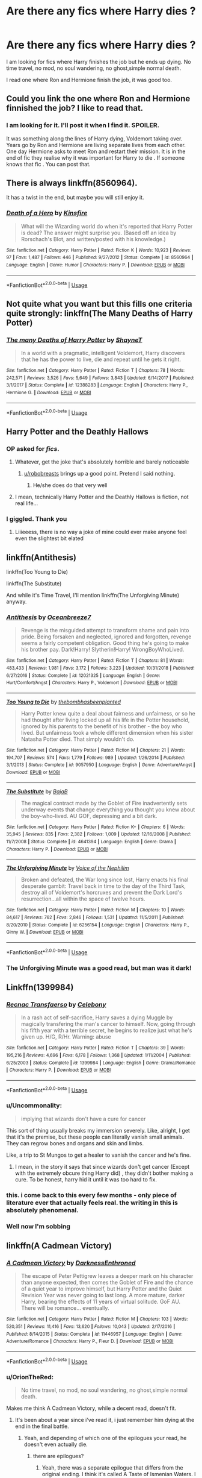 #+TITLE: Are there any fics where Harry dies ?

* Are there any fics where Harry dies ?
:PROPERTIES:
:Author: senju_bandit
:Score: 72
:DateUnix: 1582901001.0
:DateShort: 2020-Feb-28
:FlairText: Request
:END:
I am looking for fics where Harry finishes the job but he ends up dying. No time travel, no mod, no soul wandering, no ghost,simple normal death.

I read one where Ron and Hermione finish the job, it was good too.


** Could you link the one where Ron and Hermione finnished the job? I like to read that.
:PROPERTIES:
:Author: QueenRaldi
:Score: 23
:DateUnix: 1582907336.0
:DateShort: 2020-Feb-28
:END:

*** I am looking for it. I'll post it when I find it. SPOILER.

It was something along the lines of Harry dying, Voldemort taking over. Years go by Ron and Hermione are living separate lives from each other. One day Hermione asks to meet Ron and restart their mission. It is in the end of fic they realise why it was important for Harry to die . If someone knows that fic . You can post that.
:PROPERTIES:
:Author: senju_bandit
:Score: 12
:DateUnix: 1582915848.0
:DateShort: 2020-Feb-28
:END:


** There is always linkffn(8560964).

It has a twist in the end, but maybe you will still enjoy it.
:PROPERTIES:
:Author: Diablovia
:Score: 10
:DateUnix: 1582902848.0
:DateShort: 2020-Feb-28
:END:

*** [[https://www.fanfiction.net/s/8560964/1/][*/Death of a Hero/*]] by [[https://www.fanfiction.net/u/541374/Kinsfire][/Kinsfire/]]

#+begin_quote
  What will the Wizarding world do when it's reported that Harry Potter is dead? The answer might surprise you. (Based off an idea by Rorschach's Blot, and written/posted with his knowledge.)
#+end_quote

^{/Site/:} ^{fanfiction.net} ^{*|*} ^{/Category/:} ^{Harry} ^{Potter} ^{*|*} ^{/Rated/:} ^{Fiction} ^{K} ^{*|*} ^{/Words/:} ^{10,923} ^{*|*} ^{/Reviews/:} ^{97} ^{*|*} ^{/Favs/:} ^{1,487} ^{*|*} ^{/Follows/:} ^{446} ^{*|*} ^{/Published/:} ^{9/27/2012} ^{*|*} ^{/Status/:} ^{Complete} ^{*|*} ^{/id/:} ^{8560964} ^{*|*} ^{/Language/:} ^{English} ^{*|*} ^{/Genre/:} ^{Humor} ^{*|*} ^{/Characters/:} ^{Harry} ^{P.} ^{*|*} ^{/Download/:} ^{[[http://www.ff2ebook.com/old/ffn-bot/index.php?id=8560964&source=ff&filetype=epub][EPUB]]} ^{or} ^{[[http://www.ff2ebook.com/old/ffn-bot/index.php?id=8560964&source=ff&filetype=mobi][MOBI]]}

--------------

*FanfictionBot*^{2.0.0-beta} | [[https://github.com/tusing/reddit-ffn-bot/wiki/Usage][Usage]]
:PROPERTIES:
:Author: FanfictionBot
:Score: 3
:DateUnix: 1582902862.0
:DateShort: 2020-Feb-28
:END:


** Not quite what you want but this fills one criteria quite strongly: linkffn(The Many Deaths of Harry Potter)
:PROPERTIES:
:Author: Ch1pp
:Score: 9
:DateUnix: 1582915980.0
:DateShort: 2020-Feb-28
:END:

*** [[https://www.fanfiction.net/s/12388283/1/][*/The many Deaths of Harry Potter/*]] by [[https://www.fanfiction.net/u/1541014/ShayneT][/ShayneT/]]

#+begin_quote
  In a world with a pragmatic, intelligent Voldemort, Harry discovers that he has the power to live, die and repeat until he gets it right.
#+end_quote

^{/Site/:} ^{fanfiction.net} ^{*|*} ^{/Category/:} ^{Harry} ^{Potter} ^{*|*} ^{/Rated/:} ^{Fiction} ^{T} ^{*|*} ^{/Chapters/:} ^{78} ^{*|*} ^{/Words/:} ^{242,571} ^{*|*} ^{/Reviews/:} ^{3,526} ^{*|*} ^{/Favs/:} ^{5,649} ^{*|*} ^{/Follows/:} ^{3,843} ^{*|*} ^{/Updated/:} ^{6/14/2017} ^{*|*} ^{/Published/:} ^{3/1/2017} ^{*|*} ^{/Status/:} ^{Complete} ^{*|*} ^{/id/:} ^{12388283} ^{*|*} ^{/Language/:} ^{English} ^{*|*} ^{/Characters/:} ^{Harry} ^{P.,} ^{Hermione} ^{G.} ^{*|*} ^{/Download/:} ^{[[http://www.ff2ebook.com/old/ffn-bot/index.php?id=12388283&source=ff&filetype=epub][EPUB]]} ^{or} ^{[[http://www.ff2ebook.com/old/ffn-bot/index.php?id=12388283&source=ff&filetype=mobi][MOBI]]}

--------------

*FanfictionBot*^{2.0.0-beta} | [[https://github.com/tusing/reddit-ffn-bot/wiki/Usage][Usage]]
:PROPERTIES:
:Author: FanfictionBot
:Score: 5
:DateUnix: 1582916003.0
:DateShort: 2020-Feb-28
:END:


** Harry Potter and the Deathly Hallows
:PROPERTIES:
:Author: Erkkifloof
:Score: 10
:DateUnix: 1582914733.0
:DateShort: 2020-Feb-28
:END:

*** OP asked for /fics/.
:PROPERTIES:
:Author: Miqdad_Suleman
:Score: 10
:DateUnix: 1582917980.0
:DateShort: 2020-Feb-28
:END:

**** Whatever, get the joke that's absolutely horrible and barely noticeable
:PROPERTIES:
:Author: Erkkifloof
:Score: 1
:DateUnix: 1582927364.0
:DateShort: 2020-Feb-29
:END:

***** [[/u/robobreasts][u/robobreasts]] brings up a good point. Pretend I said nothing.
:PROPERTIES:
:Author: Miqdad_Suleman
:Score: 1
:DateUnix: 1582992606.0
:DateShort: 2020-Feb-29
:END:

****** He/she does do that very well
:PROPERTIES:
:Author: Erkkifloof
:Score: 2
:DateUnix: 1582997499.0
:DateShort: 2020-Feb-29
:END:


**** I mean, technically Harry Potter and the Deathly Hallows is fiction, not real life...
:PROPERTIES:
:Author: robobreasts
:Score: 1
:DateUnix: 1582934364.0
:DateShort: 2020-Feb-29
:END:


*** I giggled. Thank you
:PROPERTIES:
:Author: tyler-p-wilson
:Score: 3
:DateUnix: 1582928979.0
:DateShort: 2020-Feb-29
:END:

**** Liiieeess, there is no way a joke of mine could ever make anyone feel even the slightest bit elated
:PROPERTIES:
:Author: Erkkifloof
:Score: 1
:DateUnix: 1582929570.0
:DateShort: 2020-Feb-29
:END:


** linkffn(Antithesis)

linkffn(Too Young to Die)

linkffn(The Substitute)

And while it's Time Travel, I'll mention linkffn(The Unforgiving Minute) anyway.
:PROPERTIES:
:Author: Shadowclonier
:Score: 2
:DateUnix: 1582913260.0
:DateShort: 2020-Feb-28
:END:

*** [[https://www.fanfiction.net/s/12021325/1/][*/Antithesis/*]] by [[https://www.fanfiction.net/u/2317158/Oceanbreeze7][/Oceanbreeze7/]]

#+begin_quote
  Revenge is the misguided attempt to transform shame and pain into pride. Being forsaken and neglected, ignored and forgotten, revenge seems a fairly competent obligation. Good thing he's going to make his brother pay. Dark!Harry! Slytherin!Harry! WrongBoyWhoLived.
#+end_quote

^{/Site/:} ^{fanfiction.net} ^{*|*} ^{/Category/:} ^{Harry} ^{Potter} ^{*|*} ^{/Rated/:} ^{Fiction} ^{T} ^{*|*} ^{/Chapters/:} ^{81} ^{*|*} ^{/Words/:} ^{483,433} ^{*|*} ^{/Reviews/:} ^{1,981} ^{*|*} ^{/Favs/:} ^{3,172} ^{*|*} ^{/Follows/:} ^{3,223} ^{*|*} ^{/Updated/:} ^{10/31/2018} ^{*|*} ^{/Published/:} ^{6/27/2016} ^{*|*} ^{/Status/:} ^{Complete} ^{*|*} ^{/id/:} ^{12021325} ^{*|*} ^{/Language/:} ^{English} ^{*|*} ^{/Genre/:} ^{Hurt/Comfort/Angst} ^{*|*} ^{/Characters/:} ^{Harry} ^{P.,} ^{Voldemort} ^{*|*} ^{/Download/:} ^{[[http://www.ff2ebook.com/old/ffn-bot/index.php?id=12021325&source=ff&filetype=epub][EPUB]]} ^{or} ^{[[http://www.ff2ebook.com/old/ffn-bot/index.php?id=12021325&source=ff&filetype=mobi][MOBI]]}

--------------

[[https://www.fanfiction.net/s/9057950/1/][*/Too Young to Die/*]] by [[https://www.fanfiction.net/u/4573056/thebombhasbeenplanted][/thebombhasbeenplanted/]]

#+begin_quote
  Harry Potter knew quite a deal about fairness and unfairness, or so he had thought after living locked up all his life in the Potter household, ignored by his parents to the benefit of his brother - the boy who lived. But unfairness took a whole different dimension when his sister Natasha Potter died. That simply wouldn't do.
#+end_quote

^{/Site/:} ^{fanfiction.net} ^{*|*} ^{/Category/:} ^{Harry} ^{Potter} ^{*|*} ^{/Rated/:} ^{Fiction} ^{M} ^{*|*} ^{/Chapters/:} ^{21} ^{*|*} ^{/Words/:} ^{194,707} ^{*|*} ^{/Reviews/:} ^{574} ^{*|*} ^{/Favs/:} ^{1,779} ^{*|*} ^{/Follows/:} ^{989} ^{*|*} ^{/Updated/:} ^{1/26/2014} ^{*|*} ^{/Published/:} ^{3/1/2013} ^{*|*} ^{/Status/:} ^{Complete} ^{*|*} ^{/id/:} ^{9057950} ^{*|*} ^{/Language/:} ^{English} ^{*|*} ^{/Genre/:} ^{Adventure/Angst} ^{*|*} ^{/Download/:} ^{[[http://www.ff2ebook.com/old/ffn-bot/index.php?id=9057950&source=ff&filetype=epub][EPUB]]} ^{or} ^{[[http://www.ff2ebook.com/old/ffn-bot/index.php?id=9057950&source=ff&filetype=mobi][MOBI]]}

--------------

[[https://www.fanfiction.net/s/4641394/1/][*/The Substitute/*]] by [[https://www.fanfiction.net/u/943028/BajaB][/BajaB/]]

#+begin_quote
  The magical contract made by the Goblet of Fire inadvertently sets underway events that change everything you thought you knew about the boy-who-lived. AU GOF, depressing and a bit dark.
#+end_quote

^{/Site/:} ^{fanfiction.net} ^{*|*} ^{/Category/:} ^{Harry} ^{Potter} ^{*|*} ^{/Rated/:} ^{Fiction} ^{K+} ^{*|*} ^{/Chapters/:} ^{6} ^{*|*} ^{/Words/:} ^{35,945} ^{*|*} ^{/Reviews/:} ^{835} ^{*|*} ^{/Favs/:} ^{2,382} ^{*|*} ^{/Follows/:} ^{1,009} ^{*|*} ^{/Updated/:} ^{12/16/2008} ^{*|*} ^{/Published/:} ^{11/7/2008} ^{*|*} ^{/Status/:} ^{Complete} ^{*|*} ^{/id/:} ^{4641394} ^{*|*} ^{/Language/:} ^{English} ^{*|*} ^{/Genre/:} ^{Drama} ^{*|*} ^{/Characters/:} ^{Harry} ^{P.} ^{*|*} ^{/Download/:} ^{[[http://www.ff2ebook.com/old/ffn-bot/index.php?id=4641394&source=ff&filetype=epub][EPUB]]} ^{or} ^{[[http://www.ff2ebook.com/old/ffn-bot/index.php?id=4641394&source=ff&filetype=mobi][MOBI]]}

--------------

[[https://www.fanfiction.net/s/6256154/1/][*/The Unforgiving Minute/*]] by [[https://www.fanfiction.net/u/1508866/Voice-of-the-Nephilim][/Voice of the Nephilim/]]

#+begin_quote
  Broken and defeated, the War long since lost, Harry enacts his final desperate gambit: Travel back in time to the day of the Third Task, destroy all of Voldemort's horcruxes and prevent the Dark Lord's resurrection...all within the space of twelve hours.
#+end_quote

^{/Site/:} ^{fanfiction.net} ^{*|*} ^{/Category/:} ^{Harry} ^{Potter} ^{*|*} ^{/Rated/:} ^{Fiction} ^{M} ^{*|*} ^{/Chapters/:} ^{10} ^{*|*} ^{/Words/:} ^{84,617} ^{*|*} ^{/Reviews/:} ^{762} ^{*|*} ^{/Favs/:} ^{2,846} ^{*|*} ^{/Follows/:} ^{1,531} ^{*|*} ^{/Updated/:} ^{11/5/2011} ^{*|*} ^{/Published/:} ^{8/20/2010} ^{*|*} ^{/Status/:} ^{Complete} ^{*|*} ^{/id/:} ^{6256154} ^{*|*} ^{/Language/:} ^{English} ^{*|*} ^{/Characters/:} ^{Harry} ^{P.,} ^{Ginny} ^{W.} ^{*|*} ^{/Download/:} ^{[[http://www.ff2ebook.com/old/ffn-bot/index.php?id=6256154&source=ff&filetype=epub][EPUB]]} ^{or} ^{[[http://www.ff2ebook.com/old/ffn-bot/index.php?id=6256154&source=ff&filetype=mobi][MOBI]]}

--------------

*FanfictionBot*^{2.0.0-beta} | [[https://github.com/tusing/reddit-ffn-bot/wiki/Usage][Usage]]
:PROPERTIES:
:Author: FanfictionBot
:Score: 3
:DateUnix: 1582913314.0
:DateShort: 2020-Feb-28
:END:


*** The Unforgiving Minute was a good read, but man was it dark!
:PROPERTIES:
:Author: Arcturus572
:Score: 1
:DateUnix: 1582926893.0
:DateShort: 2020-Feb-29
:END:


** Linkffn(1399984)
:PROPERTIES:
:Author: FranZarichPotter
:Score: 2
:DateUnix: 1582921832.0
:DateShort: 2020-Feb-29
:END:

*** [[https://www.fanfiction.net/s/1399984/1/][*/Recnac Transfaerso/*]] by [[https://www.fanfiction.net/u/406888/Celebony][/Celebony/]]

#+begin_quote
  In a rash act of self-sacrifice, Harry saves a dying Muggle by magically transfering the man's cancer to himself. Now, going through his fifth year with a terrible secret, he begins to realize just what he's given up. H/G, R/Hr. Warning: abuse
#+end_quote

^{/Site/:} ^{fanfiction.net} ^{*|*} ^{/Category/:} ^{Harry} ^{Potter} ^{*|*} ^{/Rated/:} ^{Fiction} ^{T} ^{*|*} ^{/Chapters/:} ^{39} ^{*|*} ^{/Words/:} ^{195,216} ^{*|*} ^{/Reviews/:} ^{4,696} ^{*|*} ^{/Favs/:} ^{6,178} ^{*|*} ^{/Follows/:} ^{1,368} ^{*|*} ^{/Updated/:} ^{1/11/2004} ^{*|*} ^{/Published/:} ^{6/25/2003} ^{*|*} ^{/Status/:} ^{Complete} ^{*|*} ^{/id/:} ^{1399984} ^{*|*} ^{/Language/:} ^{English} ^{*|*} ^{/Genre/:} ^{Drama/Romance} ^{*|*} ^{/Characters/:} ^{Harry} ^{P.} ^{*|*} ^{/Download/:} ^{[[http://www.ff2ebook.com/old/ffn-bot/index.php?id=1399984&source=ff&filetype=epub][EPUB]]} ^{or} ^{[[http://www.ff2ebook.com/old/ffn-bot/index.php?id=1399984&source=ff&filetype=mobi][MOBI]]}

--------------

*FanfictionBot*^{2.0.0-beta} | [[https://github.com/tusing/reddit-ffn-bot/wiki/Usage][Usage]]
:PROPERTIES:
:Author: FanfictionBot
:Score: 5
:DateUnix: 1582921848.0
:DateShort: 2020-Feb-29
:END:


*** u/Uncommonality:
#+begin_quote
  implying that wizards don't have a cure for cancer
#+end_quote

This sort of thing usually breaks my immersion severely. Like, alright, I get that it's the premise, but these people can literally vanish small animals. They can regrow bones and organs and skin and limbs.

Like, a trip to St Mungos to get a healer to vanish the cancer and he's fine.
:PROPERTIES:
:Author: Uncommonality
:Score: 3
:DateUnix: 1582981910.0
:DateShort: 2020-Feb-29
:END:

**** I mean, in the story it says that since wizards don't get cancer (Except with the extremely obcure thing Harry did) , they didn't bother making a cure. To be honest, harry hid it until it was too hard to fix.
:PROPERTIES:
:Author: YoungMadScientist_
:Score: 2
:DateUnix: 1582989953.0
:DateShort: 2020-Feb-29
:END:


*** this. i come back to this every few months - only piece of literature ever that actually feels real. the writing in this is absolutely phenomenal.
:PROPERTIES:
:Author: limegorilla
:Score: 1
:DateUnix: 1582926360.0
:DateShort: 2020-Feb-29
:END:


*** Well now I'm sobbing
:PROPERTIES:
:Author: arawn1221
:Score: 1
:DateUnix: 1592710392.0
:DateShort: 2020-Jun-21
:END:


** linkffn(A Cadmean Victory)
:PROPERTIES:
:Author: ZacSt
:Score: 2
:DateUnix: 1582919004.0
:DateShort: 2020-Feb-28
:END:

*** [[https://www.fanfiction.net/s/11446957/1/][*/A Cadmean Victory/*]] by [[https://www.fanfiction.net/u/7037477/DarknessEnthroned][/DarknessEnthroned/]]

#+begin_quote
  The escape of Peter Pettigrew leaves a deeper mark on his character than anyone expected, then comes the Goblet of Fire and the chance of a quiet year to improve himself, but Harry Potter and the Quiet Revision Year was never going to last long. A more mature, darker Harry, bearing the effects of 11 years of virtual solitude. GoF AU. There will be romance... eventually.
#+end_quote

^{/Site/:} ^{fanfiction.net} ^{*|*} ^{/Category/:} ^{Harry} ^{Potter} ^{*|*} ^{/Rated/:} ^{Fiction} ^{M} ^{*|*} ^{/Chapters/:} ^{103} ^{*|*} ^{/Words/:} ^{520,351} ^{*|*} ^{/Reviews/:} ^{11,416} ^{*|*} ^{/Favs/:} ^{13,620} ^{*|*} ^{/Follows/:} ^{10,043} ^{*|*} ^{/Updated/:} ^{2/17/2016} ^{*|*} ^{/Published/:} ^{8/14/2015} ^{*|*} ^{/Status/:} ^{Complete} ^{*|*} ^{/id/:} ^{11446957} ^{*|*} ^{/Language/:} ^{English} ^{*|*} ^{/Genre/:} ^{Adventure/Romance} ^{*|*} ^{/Characters/:} ^{Harry} ^{P.,} ^{Fleur} ^{D.} ^{*|*} ^{/Download/:} ^{[[http://www.ff2ebook.com/old/ffn-bot/index.php?id=11446957&source=ff&filetype=epub][EPUB]]} ^{or} ^{[[http://www.ff2ebook.com/old/ffn-bot/index.php?id=11446957&source=ff&filetype=mobi][MOBI]]}

--------------

*FanfictionBot*^{2.0.0-beta} | [[https://github.com/tusing/reddit-ffn-bot/wiki/Usage][Usage]]
:PROPERTIES:
:Author: FanfictionBot
:Score: 3
:DateUnix: 1582919018.0
:DateShort: 2020-Feb-28
:END:


*** u/OrionTheRed:
#+begin_quote
  No time travel, no mod, no soul wandering, no ghost,simple normal death.
#+end_quote

Makes me think A Cadmean Victory, while a decent read, doesn't fit.
:PROPERTIES:
:Author: OrionTheRed
:Score: 1
:DateUnix: 1582922568.0
:DateShort: 2020-Feb-29
:END:

**** It's been about a year since i've read it, i just remember him dying at the end in the final battle.
:PROPERTIES:
:Author: ZacSt
:Score: 3
:DateUnix: 1582922634.0
:DateShort: 2020-Feb-29
:END:

***** Yeah, and depending of which one of the epilogues your read, he doesn't even actually die.
:PROPERTIES:
:Author: Alion1080
:Score: 1
:DateUnix: 1582926249.0
:DateShort: 2020-Feb-29
:END:

****** there are epilogues?
:PROPERTIES:
:Author: ZacSt
:Score: 1
:DateUnix: 1582928793.0
:DateShort: 2020-Feb-29
:END:

******* Yeah, there was a separate epilogue that differs from the original ending. I think it's called A Taste of Ismenian Waters. I think people didn't like the original ending too much and the author decided to write that epilogue. It should be in the author's page [[https://FF.net][FF.net]] page.

Edit: apparently that one was the original epilogue before the author decided to write the actual ending the fic got. Sorry for the confusion, I read that a while ago, and my memory is a bit foggy.
:PROPERTIES:
:Author: Alion1080
:Score: 1
:DateUnix: 1582929883.0
:DateShort: 2020-Feb-29
:END:

******** Honestly I really disliked the ending, and I dislike the epilogue even more. Fantastic fic, but I've only read it once for that specific reason.

A Taste Of Ismenian Water is just the epilogue that was already written before the author decided they liked it better open ended, and cut it off at the last chapter then posted the epilogue separately.

I'm a Greek myth nerd, though, so I /really/ like the titles. The epilogue's is quite clever.
:PROPERTIES:
:Author: OrionTheRed
:Score: 1
:DateUnix: 1582953845.0
:DateShort: 2020-Feb-29
:END:


** ffn(A Cadmean Victory)

Yes he does come back but if you ignore the epilogue which isn't all that good he doesn't.
:PROPERTIES:
:Author: homogentisinsaeure
:Score: 1
:DateUnix: 1582919020.0
:DateShort: 2020-Feb-28
:END:


** there was a story where he got cancer and died. [[https://m.fanfiction.net/s/1399984/1/Recnac-Transfaerso]]. its 100k+ words, its sequel is 260k words and it has a final one too. recommend it.
:PROPERTIES:
:Author: _lowkeyamazing_
:Score: 1
:DateUnix: 1582922095.0
:DateShort: 2020-Feb-29
:END:
